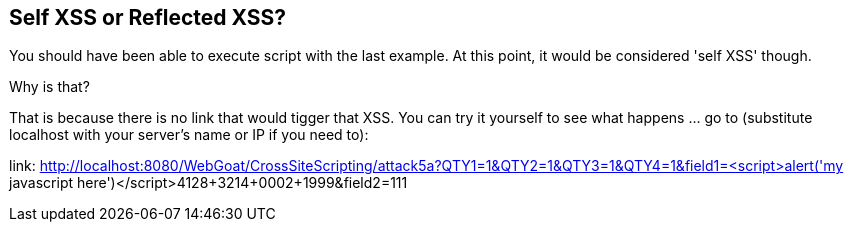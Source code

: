 == Self XSS or Reflected XSS?

You should have been able to execute script with the last example. At this point, it would be considered 'self XSS' though.

Why is that?

That is because there is no link that would tigger that XSS.
You can try it yourself to see what happens ... go to (substitute localhost with your server's name or IP if you need to):

link: http://localhost:8080/WebGoat/CrossSiteScripting/attack5a?QTY1=1&QTY2=1&QTY3=1&QTY4=1&field1=<script>alert('my javascript here')</script>4128+3214+0002+1999&field2=111
